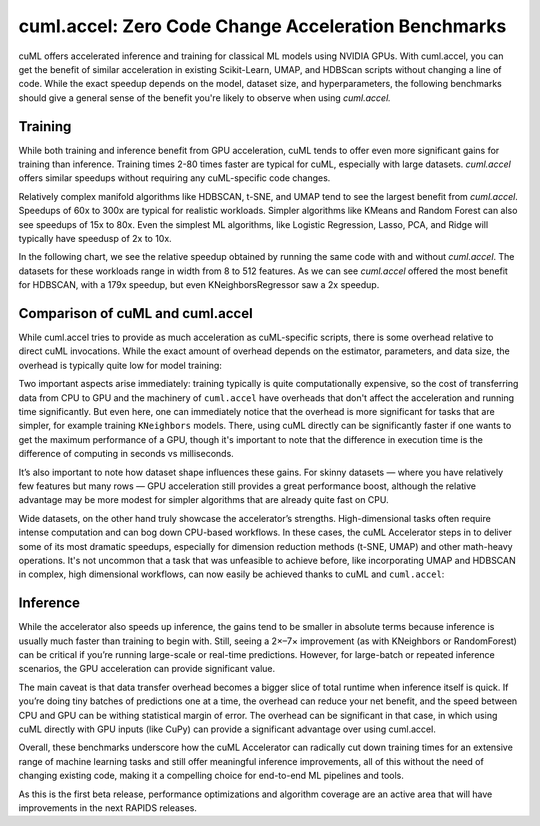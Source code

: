 cuml.accel: Zero Code Change Acceleration Benchmarks
====================================================

cuML offers accelerated inference and training for classical ML models using NVIDIA GPUs. With cuml.accel, you can get the benefit of similar acceleration in existing Scikit-Learn, UMAP, and HDBScan scripts without changing a line of code. While the exact speedup depends on the model, dataset size, and hyperparameters, the following benchmarks should give a general sense of the benefit you're likely to observe when using `cuml.accel.`

Training
--------

While both training and inference benefit from GPU acceleration, cuML tends to offer even more significant gains for training than inference. Training times 2-80 times faster are typical for cuML, especially with large datasets. `cuml.accel` offers similar speedups without requiring any cuML-specific code changes.

Relatively complex manifold algorithms like HDBSCAN, t-SNE, and UMAP tend to see the largest benefit from `cuml.accel`. Speedups of 60x to 300x are typical for realistic workloads. Simpler algorithms like KMeans and Random Forest can also see speedups of 15x to 80x. Even the simplest ML algorithms, like Logistic Regression, Lasso, PCA, and Ridge will typically have speedusp of 2x to 10x.

In the following chart, we see the relative speedup obtained by running the same code with and without `cuml.accel`. The datasets for these workloads range in width from 8 to 512 features. As we can see `cuml.accel` offered the most benefit for HDBSCAN, with a 179x speedup, but even KNeighborsRegressor saw a 2x speedup.

.. image:: img/overall_speedup.png
   :alt: Overall speedup


Comparison of cuML and cuml.accel
---------------------------------

While cuml.accel tries to provide as much acceleration as cuML-specific scripts, there is some overhead relative to direct cuML invocations. While the exact amount of overhead depends on the estimator, parameters, and data size, the overhead is typically quite low for model training:

.. image:: img/overall_overhead.png
   :alt: Overall overhead

Two important aspects arise immediately: training typically is quite computationally expensive, so the cost of transferring data from CPU to GPU and the machinery of ``cuml.accel`` have overheads that don't affect the acceleration and running time significantly. But even here, one can immediately notice that the overhead is more significant for tasks that are simpler, for example training ``KNeighbors`` models. There, using cuML directly can be significantly faster if one wants to get the maximum performance of a GPU, though it's important to note that the difference in execution time is the difference of computing in seconds vs milliseconds.

It’s also important to note how dataset shape influences these gains. For skinny datasets — where you have relatively few features but many rows — GPU acceleration still provides a great performance boost, although the relative advantage may be more modest for simpler algorithms that are already quite fast on CPU.

.. image:: img/skinny_speedup.png
   :alt: Skinny speedup

Wide datasets, on the other hand truly showcase the accelerator’s strengths. High-dimensional tasks often require intense computation and can bog down CPU-based workflows. In these cases, the cuML Accelerator steps in to deliver some of its most dramatic speedups, especially for dimension reduction methods (t-SNE, UMAP) and other math-heavy operations. It's not uncommon that a task that was unfeasible to achieve before, like incorporating UMAP and HDBSCAN in complex, high dimensional workflows, can now easily be achieved thanks to cuML and ``cuml.accel``:

.. image:: img/wide_speedup.png
   :alt: Wide speedup


Inference
----------


While the accelerator also speeds up inference, the gains tend to be smaller in absolute terms because inference is usually much faster than training to begin with. Still, seeing a 2×–7× improvement (as with KNeighbors or RandomForest) can be critical if you’re running large-scale or real-time predictions.  However, for large-batch or repeated inference scenarios, the GPU acceleration can provide significant value.


.. image:: img/inference_speedup.png
   :alt: Inference Speedup


The main caveat is that data transfer overhead becomes a bigger slice of total runtime when inference itself is quick. If you’re doing tiny batches of predictions one at a time, the overhead can reduce your net benefit, and the speed between CPU and GPU can be withing statistical margin of error. The overhead can be significant in that case, in which using cuML directly with GPU inputs (like CuPy) can provide a significant advantage over using cuml.accel.


.. image:: img/inference_overhead.png
   :alt: Inference overhead


Overall, these benchmarks underscore how the cuML Accelerator can radically cut down training times for an extensive range of machine learning tasks and still offer meaningful inference improvements, all of this without the need of changing existing code, making it a compelling choice for end-to-end ML pipelines and tools.

As this is the first beta release, performance optimizations and algorithm coverage are an active area that will have improvements in the next RAPIDS releases.
